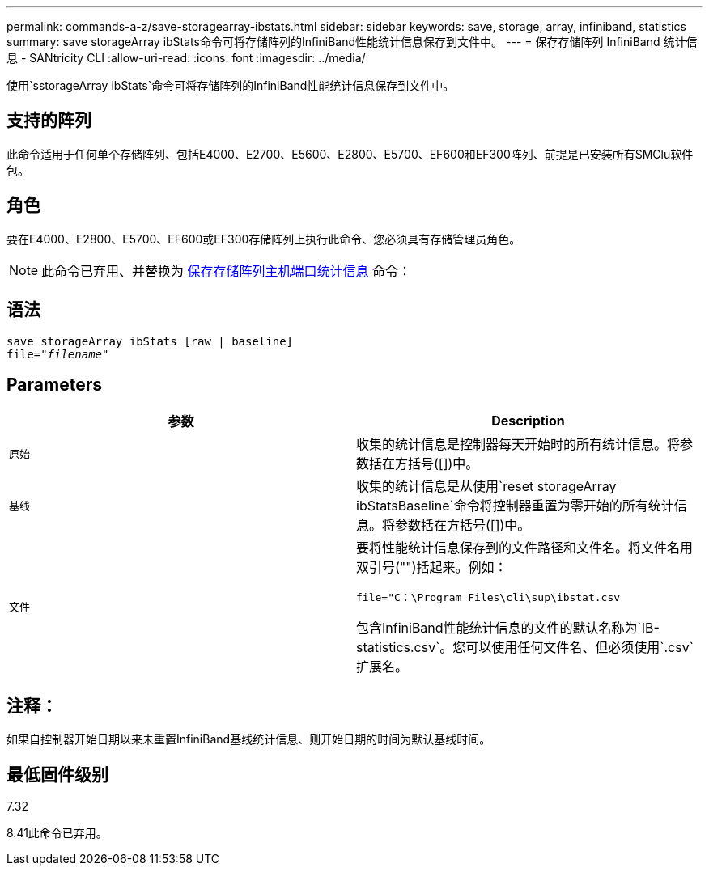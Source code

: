 ---
permalink: commands-a-z/save-storagearray-ibstats.html 
sidebar: sidebar 
keywords: save, storage, array, infiniband, statistics 
summary: save storageArray ibStats命令可将存储阵列的InfiniBand性能统计信息保存到文件中。 
---
= 保存存储阵列 InfiniBand 统计信息 - SANtricity CLI
:allow-uri-read: 
:icons: font
:imagesdir: ../media/


[role="lead"]
使用`sstorageArray ibStats`命令可将存储阵列的InfiniBand性能统计信息保存到文件中。



== 支持的阵列

此命令适用于任何单个存储阵列、包括E4000、E2700、E5600、E2800、E5700、EF600和EF300阵列、前提是已安装所有SMClu软件包。



== 角色

要在E4000、E2800、E5700、EF600或EF300存储阵列上执行此命令、您必须具有存储管理员角色。

[NOTE]
====
此命令已弃用、并替换为 xref:save-storagearray-hostportstatistics.adoc[保存存储阵列主机端口统计信息] 命令：

====


== 语法

[source, cli, subs="+macros"]
----
save storageArray ibStats [raw | baseline]
file=pass:quotes["_filename_"]
----


== Parameters

[cols="2*"]
|===
| 参数 | Description 


 a| 
`原始`
 a| 
收集的统计信息是控制器每天开始时的所有统计信息。将参数括在方括号([])中。



 a| 
`基线`
 a| 
收集的统计信息是从使用`reset storageArray ibStatsBaseline`命令将控制器重置为零开始的所有统计信息。将参数括在方括号([])中。



 a| 
`文件`
 a| 
要将性能统计信息保存到的文件路径和文件名。将文件名用双引号("")括起来。例如：

`file="C：\Program Files\cli\sup\ibstat.csv`

包含InfiniBand性能统计信息的文件的默认名称为`IB-statistics.csv`。您可以使用任何文件名、但必须使用`.csv`扩展名。

|===


== 注释：

如果自控制器开始日期以来未重置InfiniBand基线统计信息、则开始日期的时间为默认基线时间。



== 最低固件级别

7.32

8.41此命令已弃用。
